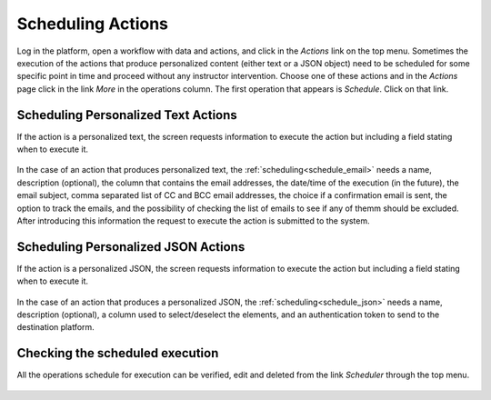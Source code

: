 .. _tut_scheduling:

Scheduling Actions
==================

Log in the platform, open a workflow with data and actions, and click in the *Actions* link on the top menu. Sometimes the execution of the actions that produce personalized content (either text or a JSON object) need to be scheduled for some specific point in time and proceed without any instructor intervention. Choose one of these actions and in the *Actions* page click in the link *More* in the operations column. The first operation that appears is *Schedule*. Click on that link.


Scheduling Personalized Text Actions
------------------------------------

If the action is a personalized text, the screen requests information to execute the action but including a field stating when to execute it.

.. figure:: ../../scaptures/schedule_action_email.png
   :align: center
   :width: 100%

In the case of an action that produces personalized text, the :ref:`scheduling<schedule_email>` needs a name, description (optional), the column that contains the email addresses, the date/time of the execution (in the future), the email subject, comma separated list of CC and BCC email addresses, the choice if a confirmation email is sent, the option to track the emails, and the possibility of checking the list of emails to see if any of themm should be excluded. After introducing this information the request to execute the action is submitted to the system.

Scheduling Personalized JSON Actions
------------------------------------

If the action is a personalized JSON, the screen requests information to execute the action but including a field stating when to execute it.

.. figure:: ../../scaptures/schedule_action_json.png
   :align: center
   :width: 100%

In the case of an action that produces a personalized JSON, the :ref:`scheduling<schedule_json>` needs a name, description (optional), a column used to select/deselect the elements, and an authentication token to send to the destination platform.

Checking the scheduled execution
--------------------------------

All the operations schedule for execution can be verified, edit and deleted from the link *Scheduler* through the top menu.

.. figure:: ../../scaptures/schedule.png
   :align: center
